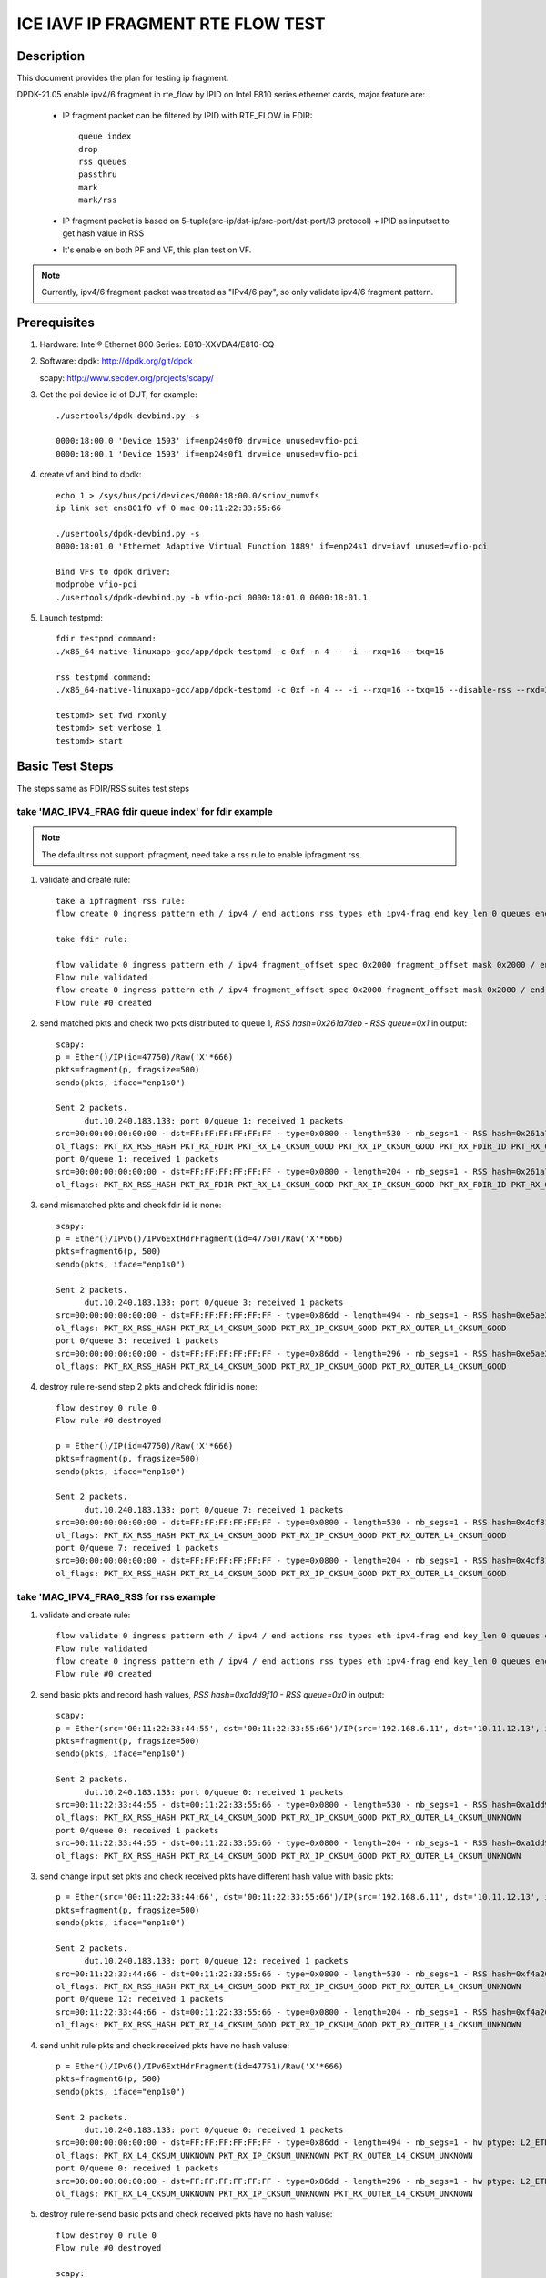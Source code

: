 .. Copyright (c) <2021>, Intel Corporation
   All rights reserved.

   Redistribution and use in source and binary forms, with or without
   modification, are permitted provided that the following conditions
   are met:

   - Redistributions of source code must retain the above copyright
     notice, this list of conditions and the following disclaimer.

   - Redistributions in binary form must reproduce the above copyright
     notice, this list of conditions and the following disclaimer in
     the documentation and/or other materials provided with the
     distribution.

   - Neither the name of Intel Corporation nor the names of its
     contributors may be used to endorse or promote products derived
     from this software without specific prior written permission.

   THIS SOFTWARE IS PROVIDED BY THE COPYRIGHT HOLDERS AND CONTRIBUTORS
   "AS IS" AND ANY EXPRESS OR IMPLIED WARRANTIES, INCLUDING, BUT NOT
   LIMITED TO, THE IMPLIED WARRANTIES OF MERCHANTABILITY AND FITNESS
   FOR A PARTICULAR PURPOSE ARE DISCLAIMED. IN NO EVENT SHALL THE
   COPYRIGHT OWNER OR CONTRIBUTORS BE LIABLE FOR ANY DIRECT, INDIRECT,
   INCIDENTAL, SPECIAL, EXEMPLARY, OR CONSEQUENTIAL DAMAGES
   (INCLUDING, BUT NOT LIMITED TO, PROCUREMENT OF SUBSTITUTE GOODS OR
   SERVICES; LOSS OF USE, DATA, OR PROFITS; OR BUSINESS INTERRUPTION)
   HOWEVER CAUSED AND ON ANY THEORY OF LIABILITY, WHETHER IN CONTRACT,
   STRICT LIABILITY, OR TORT (INCLUDING NEGLIGENCE OR OTHERWISE)
   ARISING IN ANY WAY OUT OF THE USE OF THIS SOFTWARE, EVEN IF ADVISED
   OF THE POSSIBILITY OF SUCH DAMAGE.

==================================
ICE IAVF IP FRAGMENT RTE FLOW TEST
==================================

Description
===========

This document provides the plan for testing ip fragment.

DPDK-21.05 enable ipv4/6 fragment in rte_flow by IPID on Intel E810 series ethernet cards, major feature are:

 - IP fragment packet can be filtered by IPID with RTE_FLOW in FDIR::

    queue index
    drop
    rss queues
    passthru
    mark
    mark/rss

 - IP fragment packet is based on 5-tuple(src-ip/dst-ip/src-port/dst-port/l3 protocol) + IPID as inputset to get hash
   value in RSS

 - It's enable on both PF and VF, this plan test on VF.

.. note::

   Currently, ipv4/6 fragment packet was treated as "IPv4/6 pay", so only validate ipv4/6 fragment pattern.

Prerequisites
=============

1. Hardware:
   Intel® Ethernet 800 Series: E810-XXVDA4/E810-CQ

2. Software:
   dpdk: http://dpdk.org/git/dpdk

   scapy: http://www.secdev.org/projects/scapy/

3. Get the pci device id of DUT, for example::

     ./usertools/dpdk-devbind.py -s

     0000:18:00.0 'Device 1593' if=enp24s0f0 drv=ice unused=vfio-pci
     0000:18:00.1 'Device 1593' if=enp24s0f1 drv=ice unused=vfio-pci

4. create vf and bind to dpdk::

     echo 1 > /sys/bus/pci/devices/0000:18:00.0/sriov_numvfs
     ip link set ens801f0 vf 0 mac 00:11:22:33:55:66

     ./usertools/dpdk-devbind.py -s
     0000:18:01.0 'Ethernet Adaptive Virtual Function 1889' if=enp24s1 drv=iavf unused=vfio-pci

     Bind VFs to dpdk driver:
     modprobe vfio-pci
     ./usertools/dpdk-devbind.py -b vfio-pci 0000:18:01.0 0000:18:01.1

5. Launch testpmd::

     fdir testpmd command:
     ./x86_64-native-linuxapp-gcc/app/dpdk-testpmd -c 0xf -n 4 -- -i --rxq=16 --txq=16

     rss testpmd command:
     ./x86_64-native-linuxapp-gcc/app/dpdk-testpmd -c 0xf -n 4 -- -i --rxq=16 --txq=16 --disable-rss --rxd=384 --txd=384

     testpmd> set fwd rxonly
     testpmd> set verbose 1
     testpmd> start


Basic Test Steps
================

The steps same as FDIR/RSS suites test steps

take 'MAC_IPV4_FRAG fdir queue index' for fdir example
------------------------------------------------------

.. note::

   The default rss not support ipfragment, need take a rss rule to enable ipfragment rss.

1. validate and create rule::

      take a ipfragment rss rule:
      flow create 0 ingress pattern eth / ipv4 / end actions rss types eth ipv4-frag end key_len 0 queues end / end

      take fdir rule:

      flow validate 0 ingress pattern eth / ipv4 fragment_offset spec 0x2000 fragment_offset mask 0x2000 / end actions queue index 1 / mark / end
      Flow rule validated
      flow create 0 ingress pattern eth / ipv4 fragment_offset spec 0x2000 fragment_offset mask 0x2000 / end actions queue index 1 / mark / end
      Flow rule #0 created

2. send matched pkts and check two pkts distributed to queue 1, `RSS hash=0x261a7deb - RSS queue=0x1` in output::

      scapy:
      p = Ether()/IP(id=47750)/Raw('X'*666)
      pkts=fragment(p, fragsize=500)
      sendp(pkts, iface="enp1s0")

      Sent 2 packets.
            dut.10.240.183.133: port 0/queue 1: received 1 packets
      src=00:00:00:00:00:00 - dst=FF:FF:FF:FF:FF:FF - type=0x0800 - length=530 - nb_segs=1 - RSS hash=0x261a7deb - RSS queue=0x1 - FDIR matched ID=0x0 - hw ptype: L2_ETHER L3_IPV4_EXT_UNKNOWN L4_FRAG  - sw ptype: L2_ETHER L3_IPV4 L4_FRAG  - l2_len=14 - l3_len=20 - l4_len=0 - Receive queue=0x1
      ol_flags: PKT_RX_RSS_HASH PKT_RX_FDIR PKT_RX_L4_CKSUM_GOOD PKT_RX_IP_CKSUM_GOOD PKT_RX_FDIR_ID PKT_RX_OUTER_L4_CKSUM_GOOD
      port 0/queue 1: received 1 packets
      src=00:00:00:00:00:00 - dst=FF:FF:FF:FF:FF:FF - type=0x0800 - length=204 - nb_segs=1 - RSS hash=0x261a7deb - RSS queue=0x1 - FDIR matched ID=0x0 - hw ptype: L2_ETHER L3_IPV4_EXT_UNKNOWN L4_FRAG  - sw ptype: L2_ETHER L3_IPV4 L4_FRAG  - l2_len=14 - l3_len=20 - l4_len=0 - Receive queue=0x1
      ol_flags: PKT_RX_RSS_HASH PKT_RX_FDIR PKT_RX_L4_CKSUM_GOOD PKT_RX_IP_CKSUM_GOOD PKT_RX_FDIR_ID PKT_RX_OUTER_L4_CKSUM_GOOD

3. send mismatched pkts and check fdir id is none::

      scapy:
      p = Ether()/IPv6()/IPv6ExtHdrFragment(id=47750)/Raw('X'*666)
      pkts=fragment6(p, 500)
      sendp(pkts, iface="enp1s0")

      Sent 2 packets.
            dut.10.240.183.133: port 0/queue 3: received 1 packets
      src=00:00:00:00:00:00 - dst=FF:FF:FF:FF:FF:FF - type=0x86dd - length=494 - nb_segs=1 - RSS hash=0xe5ae2d03 - RSS queue=0x3 - hw ptype: L2_ETHER L3_IPV6_EXT_UNKNOWN L4_FRAG  - sw ptype: L2_ETHER L3_IPV6_EXT L4_FRAG  - l2_len=14 - l3_len=48 - l4_len=0 - Receive queue=0x3
      ol_flags: PKT_RX_RSS_HASH PKT_RX_L4_CKSUM_GOOD PKT_RX_IP_CKSUM_GOOD PKT_RX_OUTER_L4_CKSUM_GOOD
      port 0/queue 3: received 1 packets
      src=00:00:00:00:00:00 - dst=FF:FF:FF:FF:FF:FF - type=0x86dd - length=296 - nb_segs=1 - RSS hash=0xe5ae2d03 - RSS queue=0x3 - hw ptype: L2_ETHER L3_IPV6_EXT_UNKNOWN L4_FRAG  - sw ptype: L2_ETHER L3_IPV6_EXT L4_FRAG  - l2_len=14 - l3_len=48 - l4_len=0 - Receive queue=0x3
      ol_flags: PKT_RX_RSS_HASH PKT_RX_L4_CKSUM_GOOD PKT_RX_IP_CKSUM_GOOD PKT_RX_OUTER_L4_CKSUM_GOOD

4. destroy rule re-send step 2 pkts and check fdir id is none::

      flow destroy 0 rule 0
      Flow rule #0 destroyed

      p = Ether()/IP(id=47750)/Raw('X'*666)
      pkts=fragment(p, fragsize=500)
      sendp(pkts, iface="enp1s0")

      Sent 2 packets.
            dut.10.240.183.133: port 0/queue 7: received 1 packets
      src=00:00:00:00:00:00 - dst=FF:FF:FF:FF:FF:FF - type=0x0800 - length=530 - nb_segs=1 - RSS hash=0x4cf81c87 - RSS queue=0x7 - hw ptype: L2_ETHER L3_IPV4_EXT_UNKNOWN L4_FRAG  - sw ptype: L2_ETHER L3_IPV4 L4_FRAG  - l2_len=14 - l3_len=20 - l4_len=0 - Receive queue=0x7
      ol_flags: PKT_RX_RSS_HASH PKT_RX_L4_CKSUM_GOOD PKT_RX_IP_CKSUM_GOOD PKT_RX_OUTER_L4_CKSUM_GOOD
      port 0/queue 7: received 1 packets
      src=00:00:00:00:00:00 - dst=FF:FF:FF:FF:FF:FF - type=0x0800 - length=204 - nb_segs=1 - RSS hash=0x4cf81c87 - RSS queue=0x7 - hw ptype: L2_ETHER L3_IPV4_EXT_UNKNOWN L4_FRAG  - sw ptype: L2_ETHER L3_IPV4 L4_FRAG  - l2_len=14 - l3_len=20 - l4_len=0 - Receive queue=0x7
      ol_flags: PKT_RX_RSS_HASH PKT_RX_L4_CKSUM_GOOD PKT_RX_IP_CKSUM_GOOD PKT_RX_OUTER_L4_CKSUM_GOOD



take 'MAC_IPV4_FRAG_RSS for rss example
---------------------------------------
1. validate and create rule::

      flow validate 0 ingress pattern eth / ipv4 / end actions rss types eth ipv4-frag end key_len 0 queues end / end
      Flow rule validated
      flow create 0 ingress pattern eth / ipv4 / end actions rss types eth ipv4-frag end key_len 0 queues end / end
      Flow rule #0 created

2. send basic pkts and record hash values, `RSS hash=0xa1dd9f10 - RSS queue=0x0` in output::

      scapy:
      p = Ether(src='00:11:22:33:44:55', dst='00:11:22:33:55:66')/IP(src='192.168.6.11', dst='10.11.12.13', id=47750)/Raw('X'*666)
      pkts=fragment(p, fragsize=500)
      sendp(pkts, iface="enp1s0")

      Sent 2 packets.
            dut.10.240.183.133: port 0/queue 0: received 1 packets
      src=00:11:22:33:44:55 - dst=00:11:22:33:55:66 - type=0x0800 - length=530 - nb_segs=1 - RSS hash=0xa1dd9f10 - RSS queue=0x0 - hw ptype: L2_ETHER L3_IPV4_EXT_UNKNOWN L4_FRAG  - sw ptype: L2_ETHER L3_IPV4 L4_FRAG  - l2_len=14 - l3_len=20 - l4_len=0 - Receive queue=0x0
      ol_flags: PKT_RX_RSS_HASH PKT_RX_L4_CKSUM_GOOD PKT_RX_IP_CKSUM_GOOD PKT_RX_OUTER_L4_CKSUM_UNKNOWN
      port 0/queue 0: received 1 packets
      src=00:11:22:33:44:55 - dst=00:11:22:33:55:66 - type=0x0800 - length=204 - nb_segs=1 - RSS hash=0xa1dd9f10 - RSS queue=0x0 - hw ptype: L2_ETHER L3_IPV4_EXT_UNKNOWN L4_FRAG  - sw ptype: L2_ETHER L3_IPV4 L4_FRAG  - l2_len=14 - l3_len=20 - l4_len=0 - Receive queue=0x0
      ol_flags: PKT_RX_RSS_HASH PKT_RX_L4_CKSUM_GOOD PKT_RX_IP_CKSUM_GOOD PKT_RX_OUTER_L4_CKSUM_UNKNOWN

3. send change input set pkts and check received pkts have different hash value with basic pkts::

      p = Ether(src='00:11:22:33:44:66', dst='00:11:22:33:55:66')/IP(src='192.168.6.11', dst='10.11.12.13', id=47750)/Raw('X'*666)
      pkts=fragment(p, fragsize=500)
      sendp(pkts, iface="enp1s0")

      Sent 2 packets.
            dut.10.240.183.133: port 0/queue 12: received 1 packets
      src=00:11:22:33:44:66 - dst=00:11:22:33:55:66 - type=0x0800 - length=530 - nb_segs=1 - RSS hash=0xf4a26fbc - RSS queue=0xc - hw ptype: L2_ETHER L3_IPV4_EXT_UNKNOWN L4_FRAG  - sw ptype: L2_ETHER L3_IPV4 L4_FRAG  - l2_len=14 - l3_len=20 - l4_len=0 - Receive queue=0xc
      ol_flags: PKT_RX_RSS_HASH PKT_RX_L4_CKSUM_GOOD PKT_RX_IP_CKSUM_GOOD PKT_RX_OUTER_L4_CKSUM_UNKNOWN
      port 0/queue 12: received 1 packets
      src=00:11:22:33:44:66 - dst=00:11:22:33:55:66 - type=0x0800 - length=204 - nb_segs=1 - RSS hash=0xf4a26fbc - RSS queue=0xc - hw ptype: L2_ETHER L3_IPV4_EXT_UNKNOWN L4_FRAG  - sw ptype: L2_ETHER L3_IPV4 L4_FRAG  - l2_len=14 - l3_len=20 - l4_len=0 - Receive queue=0xc
      ol_flags: PKT_RX_RSS_HASH PKT_RX_L4_CKSUM_GOOD PKT_RX_IP_CKSUM_GOOD PKT_RX_OUTER_L4_CKSUM_UNKNOWN

4. send unhit rule pkts and check received pkts have no hash valuse::

      p = Ether()/IPv6()/IPv6ExtHdrFragment(id=47751)/Raw('X'*666)
      pkts=fragment6(p, 500)
      sendp(pkts, iface="enp1s0")

      Sent 2 packets.
            dut.10.240.183.133: port 0/queue 0: received 1 packets
      src=00:00:00:00:00:00 - dst=FF:FF:FF:FF:FF:FF - type=0x86dd - length=494 - nb_segs=1 - hw ptype: L2_ETHER L3_IPV6_EXT_UNKNOWN L4_FRAG  - sw ptype: L2_ETHER L3_IPV6_EXT L4_FRAG  - l2_len=14 - l3_len=48 - l4_len=0 - Receive queue=0x0
      ol_flags: PKT_RX_L4_CKSUM_UNKNOWN PKT_RX_IP_CKSUM_UNKNOWN PKT_RX_OUTER_L4_CKSUM_UNKNOWN
      port 0/queue 0: received 1 packets
      src=00:00:00:00:00:00 - dst=FF:FF:FF:FF:FF:FF - type=0x86dd - length=296 - nb_segs=1 - hw ptype: L2_ETHER L3_IPV6_EXT_UNKNOWN L4_FRAG  - sw ptype: L2_ETHER L3_IPV6_EXT L4_FRAG  - l2_len=14 - l3_len=48 - l4_len=0 - Receive queue=0x0
      ol_flags: PKT_RX_L4_CKSUM_UNKNOWN PKT_RX_IP_CKSUM_UNKNOWN PKT_RX_OUTER_L4_CKSUM_UNKNOWN

5. destroy rule re-send basic pkts and check received pkts have no hash valuse::

      flow destroy 0 rule 0
      Flow rule #0 destroyed

      scapy:
      p = Ether(src='00:11:22:33:44:55', dst='00:11:22:33:55:66')/IP(src='192.168.6.11', dst='10.11.12.13', id=47750)/Raw('X'*666)
      pkts=fragment(p, fragsize=500)
      sendp(pkts, iface="enp1s0")

      Sent 2 packets.
            dut.10.240.183.133: port 0/queue 0: received 1 packets
      src=00:11:22:33:44:55 - dst=00:11:22:33:55:66 - type=0x0800 - length=530 - nb_segs=1 - hw ptype: L2_ETHER L3_IPV4_EXT_UNKNOWN L4_FRAG  - sw ptype: L2_ETHER L3_IPV4 L4_FRAG  - l2_len=14 - l3_len=20 - l4_len=0 - Receive queue=0x0
      ol_flags: PKT_RX_L4_CKSUM_GOOD PKT_RX_IP_CKSUM_GOOD PKT_RX_OUTER_L4_CKSUM_UNKNOWN
      port 0/queue 0: received 1 packets
      src=00:11:22:33:44:55 - dst=00:11:22:33:55:66 - type=0x0800 - length=204 - nb_segs=1 - hw ptype: L2_ETHER L3_IPV4_EXT_UNKNOWN L4_FRAG  - sw ptype: L2_ETHER L3_IPV4 L4_FRAG  - l2_len=14 - l3_len=20 - l4_len=0 - Receive queue=0x0
      ol_flags: PKT_RX_L4_CKSUM_GOOD PKT_RX_IP_CKSUM_GOOD PKT_RX_OUTER_L4_CKSUM_UNKNOWN



Test case: MAC_IPV4_FRAG pattern fdir fragment
==============================================

Subcase 1: MAC_IPV4_FRAG fdir queue index
-----------------------------------------

1. rules::

     flow create 0 ingress pattern eth / ipv4 fragment_offset spec 0x2000 fragment_offset mask 0x2000 / end actions queue index 1 / mark / end

2. matched packets::

     p=Ether()/IP(id=47750)/Raw('X'*666); pkts=fragment(p, 500)

3. unmatched packets::

     p=Ether()/IPv6()/IPv6ExtHdrFragment(id=47750)/Raw('X'*666); pkt=fragment6(p, 500)

Subcase 2: MAC_IPV4_FRAG fdir rss queues
-----------------------------------------

1. rules::

     flow create 0 ingress pattern eth / ipv4 fragment_offset spec 0x2000 fragment_offset mask 0x2000 / end actions rss queues 2 3 end / mark / end

2. matched packets::

     p=Ether()/IP(id=47750)/Raw('X'*666); pkts=fragment(p, 500)

3. unmatched packets::

     p=Ether()/IPv6()/IPv6ExtHdrFragment(id=47750)/Raw('X'*666); pkt=fragment6(p, 500)

Subcase 3: MAC_IPV4_FRAG fdir passthru
--------------------------------------

1. rules::

     flow create 0 ingress pattern eth / ipv4 fragment_offset spec 0x2000 fragment_offset mask 0x2000 / end actions passthru / mark / end

2. matched packets::

     p=Ether()/IP(id=47750)/Raw('X'*666); pkts=fragment(p, 500)

3. unmatched packets::

     p=Ether()/IPv6()/IPv6ExtHdrFragment(id=47750)/Raw('X'*666); pkt=fragment6(p, 500)

Subcase 4: MAC_IPV4_FRAG fdir drop
----------------------------------

1. rules::

     flow create 0 ingress pattern eth / ipv4 fragment_offset spec 0x2000 fragment_offset mask 0x2000 / end actions drop / mark / end

2. matched packets::

     p=Ether()/IP(id=47750)/Raw('X'*666); pkts=fragment(p, 500)

3. unmatched packets::

     p=Ether()/IPv6()/IPv6ExtHdrFragment(id=47750)/Raw('X'*666); pkt=fragment6(p, 500)

Subcase 5: MAC_IPV4_FRAG fdir mark+rss
--------------------------------------

1. rules::

     flow create 0 ingress pattern eth / ipv4 fragment_offset spec 0x2000 fragment_offset mask 0x2000 / end actions mark / rss / end

2. matched packets::

     p=Ether()/IP(id=47750)/Raw('X'*666); pkts=fragment(p, 500)

3. unmatched packets::

     p=Ether()/IPv6()/IPv6ExtHdrFragment(id=47750)/Raw('X'*666); pkt=fragment6(p, 500)

Subcase 6: MAC_IPV4_FRAG fdir mark
----------------------------------

1. rules::

     flow create 0 ingress pattern eth / ipv4 fragment_offset spec 0x2000 fragment_offset mask 0x2000 / end actions mark id 1 / end

2. matched packets::

     p=Ether()/IP(id=47750)/Raw('X'*666); pkts=fragment(p, 500)

3. unmatched packets::

     p=Ether()/IPv6()/IPv6ExtHdrFragment(id=47750)/Raw('X'*666); pkt=fragment6(p, 500)

Test case: MAC_IPV6_FRAG pattern fdir fragment
==============================================

Subcase 1: MAC_IPV6_FRAG fdir queue index
-----------------------------------------

1. rules::

     flow create 0 ingress pattern eth / ipv6 / ipv6_frag_ext frag_data spec 0x0001 frag_data mask 0x0001 / end actions queue index 1 / mark / end

2. matched packets::

     p=Ether()/IPv6()/IPv6ExtHdrFragment(id=47750)/Raw('X'*666); pkt=fragment6(p, 500)

3. unmatched packets::

     p=Ether()/IP(id=47750)/Raw('X'*666); pkts=fragment(p, 500)

Subcase 2: MAC_IPV6_FRAG fdir rss queues
----------------------------------------

1. rules::

     flow create 0 ingress pattern eth / ipv6 / ipv6_frag_ext frag_data spec 0x0001 frag_data mask 0x0001 / end actions rss queues 2 3 end / mark / end

2. matched packets::

     p=Ether()/IPv6()/IPv6ExtHdrFragment(id=47750)/Raw('X'*666); pkt=fragment6(p, 500)

3. unmatched packets::

     p=Ether()/IP(id=47750)/Raw('X'*666); pkts=fragment(p, 500)

Subcase 3: MAC_IPV6_FRAG fdir passthru
--------------------------------------

1. rules::

     flow create 0 ingress pattern eth / ipv6 / ipv6_frag_ext frag_data spec 0x0001 frag_data mask 0x0001 / end actions passthru / mark / end

2. matched packets::

     p=Ether()/IPv6()/IPv6ExtHdrFragment(id=47750)/Raw('X'*666); pkt=fragment6(p, 500)

3. unmatched packets::

     p=Ether()/IP(id=47750)/Raw('X'*666); pkts=fragment(p, 500)

Subcase 4: MAC_IPV6_FRAG fdir drop
----------------------------------

1. rules::

     flow create 0 ingress pattern eth / ipv6 / ipv6_frag_ext frag_data spec 0x0001 frag_data mask 0x0001 / end actions drop / mark / end

2. matched packets::

     p=Ether()/IPv6()/IPv6ExtHdrFragment(id=47750)/Raw('X'*666); pkt=fragment6(p, 500)

3. unmatched packets::

     p=Ether()/IP(id=47750)/Raw('X'*666); pkts=fragment(p, 500)

Subcase 5: MAC_IPV6_FRAG fdir mark+rss
--------------------------------------

1. rules::

     flow create 0 ingress pattern eth / ipv6 / ipv6_frag_ext frag_data spec 0x0001 frag_data mask 0x0001 / end actions mark / rss / end

2. matched packets::

     p=Ether()/IPv6()/IPv6ExtHdrFragment(id=47750)/Raw('X'*666); pkt=fragment6(p, 500)

3. unmatched packets::

     p=Ether()/IP(id=47750)/Raw('X'*666); pkts=fragment(p, 500)

Subcase 6: MAC_IPV6_FRAG fdir mark
----------------------------------

1. rules::

     flow create 0 ingress pattern eth / ipv6 / ipv6_frag_ext frag_data spec 0x0001 frag_data mask 0x0001 / end actions mark id 1 / end

2. matched packets::

     p=Ether()/IPv6()/IPv6ExtHdrFragment(id=47750)/Raw('X'*666); pkt=fragment6(p, 500)

3. unmatched packets::

     p=Ether()/IP(id=47750)/Raw('X'*666); pkts=fragment(p, 500)

Test case: MAC_IPV4_FRAG_fdir_with_l2
=====================================
.. note::

   VF not support take l2 as inputset

Test case: MAC_IPV6_FRAG_fdir_with_l2
=====================================
.. note::

   VF not support take l2 as inputset

Test case: MAC_IPV4_FRAG_fdir_with_l3
=====================================

1. The test step is the same as MAC_IPV4_FRAG pattern fdir fragment

2. rule and pkt need contain IP(src='XX') addr

take 'mac_ipv4_frag_l3src_fdir_queue_index' example::

   1.rules:

   flow create 0 ingress pattern eth / ipv4 src is 192.168.1.1 fragment_offset spec 0x2000 fragment_offset mask 0x2000 / end actions queue index 1 / mark / end

   2.matched packets:

   p=Ether()/IP(id=47750, src='192.168.1.1')/Raw('X'*666); pkts=fragment(p, fragsize=500)

   3.unmatched packets:

   p=Ether()/IPv6()/IPv6ExtHdrFragment(id=47750)/Raw('X'*666); pkts=fragment6(p, 500)

subcase 1: MAC_IPV4_FRAG_fdir_with_l3dst
----------------------------------------

subcase 2: MAC_IPV4_FRAG_fdir_with_l3src
----------------------------------------

Test case: MAC_IPV6_FRAG_fdir_with_l3
=====================================

1. The test step is the same as MAC_IPV6_FRAG pattern fdir fragment

2. rule and pkt need contain IPv6(src='XX') addr

take 'mac_ipv6_frag_l3src_fdir_queue_index' example::

   1.rules:

   flow create 0 ingress pattern eth / ipv6 src is 2001::1 / ipv6_frag_ext frag_data spec 0x0001 frag_data mask 0x0001 / end actions queue index 1 / mark / end

   2.matched packets:

   p=Ether()/IPv6(src='2001::1')/IPv6ExtHdrFragment(id=47750)/Raw('X'*666); pkts=fragment6(p, 500)

   3.unmatched packets:

   p=Ether()/IP(id=47750, src='192.168.1.1')/Raw('X'*666); pkts=fragment(p, fragsize=500)

subcase 1: MAC_IPV6_FRAG_fdir_with_l3dst
----------------------------------------

subcase 2: MAC_IPV6_FRAG_fdir_with_l3src
----------------------------------------

Test case: MAC_IPV4_FRAG RSS
============================

1. rule::

     flow create 0 ingress pattern eth / ipv4 / end actions rss types ipv4-frag end key_len 0 queues end / end

2. basic packet::

     p=Ether(src='00:11:22:33:44:55', dst='66:77:88:99:AA:BB')/IP(src='192.168.6.11', dst='10.11.12.13', id=47750)/Raw('X'*666); pkts=fragment(p, 500)

3. hit pattern packet with changed input set in the rule::

     p=Ether(src='00:11:22:33:44:66', dst='66:77:88:99:AA:BB')/IP(src='192.168.6.11', dst='10.11.12.13', id=47750)/Raw('X'*666); pkts=fragment6(p, 500)
     p=Ether(src='00:11:22:33:44:55', dst='66:77:88:99:AA:CC')/IP(src='192.168.6.11', dst='10.11.12.13', id=47750)/Raw('X'*666); pkts=fragment6(p, 500)
     p=Ether(src='00:11:22:33:44:55', dst='66:77:88:99:AA:BB')/IP(src='192.168.6.12', dst='10.11.12.13', id=47750)/Raw('X'*666); pkts=fragment6(p, 500)
     p=Ether(src='00:11:22:33:44:55', dst='66:77:88:99:AA:BB')/IP(src='192.168.6.11', dst='10.11.12.14', id=47750)/Raw('X'*666); pkts=fragment6(p, 500)
     p=Ether(src='00:11:22:33:44:55', dst='66:77:88:99:AA:BB')/IP(src='192.168.6.11', dst='10.11.12.13', id=47751)/Raw('X'*666); pkts=fragment6(p, 500)

4. not hit pattern packets with input set in the rule::

     p=Ether()/IPv6()/IPv6ExtHdrFragment(id=47751)/Raw('X'*666); pkt=fragment6(p, 500)

Test case: MAC_IPV6_FRAG RSS
============================

1. rules::

     flow create 0 ingress pattern eth / ipv6 / ipv6_frag_ext / end actions rss types ipv6-frag end key_len 0 queues end / end

2. basic packet::

     p=Ether(src='00:11:22:33:44:55', dst='66:77:88:99:AA:BB')/IPv6(src='CDCD:910A:2222:5498:8475:1111:3900:1537', dst='CDCD:910A:2222:5498:8475:1111:3900:2020')/IPv6ExtHdrFragment(id=47750)/Raw('X'*666); pkt=fragment6(p, 500)

3. hit pattern packet with changed input set in the rule::

     p=Ether(src='00:11:22:33:44:66', dst='66:77:88:99:AA:BB')/IPv6(src='CDCD:910A:2222:5498:8475:1111:3900:1537', dst='CDCD:910A:2222:5498:8475:1111:3900:2020')/IPv6ExtHdrFragment(id=47750)/Raw('X'*666); pkt=fragment6(p, 500)
     p=Ether(src='00:11:22:33:44:55', dst='66:77:88:99:AA:CC')/IPv6(src='CDCD:910A:2222:5498:8475:1111:3900:1537', dst='CDCD:910A:2222:5498:8475:1111:3900:2020')/IPv6ExtHdrFragment(id=47750)/Raw('X'*666); pkt=fragment6(p, 500)
     p=Ether(src='00:11:22:33:44:55', dst='66:77:88:99:AA:BB')/IPv6(src='CDCD:910A:2222:5498:8475:1111:3900:1538', dst='CDCD:910A:2222:5498:8475:1111:3900:2020')/IPv6ExtHdrFragment(id=47750)/Raw('X'*666); pkt=fragment6(p, 500)
     p=Ether(src='00:11:22:33:44:55', dst='66:77:88:99:AA:BB')/IPv6(src='CDCD:910A:2222:5498:8475:1111:3900:1537', dst='CDCD:910A:2222:5498:8475:1111:3900:2021')/IPv6ExtHdrFragment(id=47750)/Raw('X'*666); pkt=fragment6(p, 500)
     p=Ether(src='00:11:22:33:44:55', dst='66:77:88:99:AA:BB')/IPv6(src='CDCD:910A:2222:5498:8475:1111:3900:1537', dst='CDCD:910A:2222:5498:8475:1111:3900:2020')/IPv6ExtHdrFragment(id=47751)/Raw('X'*666); pkt=fragment6(p, 500)

4. not hit pattern packets with input set in the rule::

     p=Ether()/IP(id=47750)/Raw('X'*666); pkts=fragment6(p, 500)


Test case: VF exclusive validation
==================================

Subcase 1: exclusive validation fdir rule
-----------------------------------------
1. create fdir filter rules::

     flow create 0 ingress pattern eth / ipv4 src is 192.168.0.20 / end actions queue index 1 / mark / end
     flow create 0 ingress pattern eth / ipv4 fragment_offset spec 0x2000 fragment_offset mask 0x2000 / end actions queue index 2 / mark / end

2. hit pattern/defined input set id, the pkt received for queue 2::

     p=Ether()/IP(src="192.168.0.20", id=47750)/Raw('X'*666)

Subcase 2: exclusive validation fdir rule
-----------------------------------------
1. create fdir filter rules::

     flow create 0 ingress pattern eth / ipv4 fragment_offset spec 0x2000 fragment_offset mask 0x2000 / end actions queue index 1 / end actions queue index 2 / mark / end
     flow create 0 ingress pattern eth / ipv4 src is 192.168.0.20 / end actions queue index 1 / mark / end

2. hit pattern/defined input set id, the pkt received for queue 2::

     p=Ether()/IP(src="192.168.0.20", id=47750)/Raw('X'*666)

Subcase 3: exclusive validation rss rule
----------------------------------------
1. create rss rules::

     flow create 0 ingress pattern eth / ipv4 / end actions rss types ipv4 end key_len 0 queues end / end
     flow create 0 ingress pattern eth / ipv4 / end actions rss types ipv4-frag end key_len 0 queues end / end

2. hit pattern/defined input set id, the pkt received for rss different queue::

     p=Ether()/IP(id=47750)/Raw('X'*666); pkts=fragment6(p, 500)
     p=Ether()/IP(id=47751)/Raw('X'*666); pkts=fragment6(p, 500)

Subcase 4: exclusive validation rss rule
----------------------------------------
1. create rss rules::

     flow create 0 ingress pattern eth / ipv4 / end actions rss types ipv4-frag end key_len 0 queues end / end
     flow create 0 ingress pattern eth / ipv4 / end actions rss types ipv4 end key_len 0 queues end / end

2. hit pattern/defined input set id, the pkt received for rss different queue::

     p=Ether()/IP(id=47750)/Raw('X'*666); pkts=fragment6(p, 500)
     p=Ether()/IP(id=47751)/Raw('X'*666); pkts=fragment6(p, 500)

Test case: negative validation
==============================
Note: there may be error message change.

1. Invalid action::

     flow create 0 ingress pattern eth / ipv6 packet_id spec 0 packet_id last 0xffff packet_id mask 0xffff fragment_offset spec 0x2000 fragment_offset last 0x1fff fragment_offset mask 0xffff / end actions queue index 2 / end
     flow create 0 ingress pattern eth / ipv6 packet_id spec 0 packet_id last 0xffff packet_id mask 0xffff fragment_offset spec 0x2000 fragment_offset last 0x1fff fragment_offset mask 0xffff / end actions queue index 300 / end
     flow create 0 ingress pattern eth / ipv6 packet_id spec 0 packet_id last 0xffff packet_id mask 0xffff fragment_offset spec 0x2 fragment_offset last 0x1fff fragment_offset mask 0xffff / end actions queue index 2 / end
     flow create 0 ingress pattern eth / ipv6 packet_id spec 0 packet_id last 0xffff packet_id mask 0xffff fragment_offset spec 0x2000 fragment_offset last 0x1 fragment_offset mask 0xffff / end actions queue index 2 / end
     flow create 0 ingress pattern eth / ipv6 packet_id spec 0 packet_id last 0xffff packet_id mask 0xffff fragment_offset spec 0x2000 fragment_offset last 0x1fff fragment_offset mask 0xf / end actions queue index 2 / end
     flow create 0 ingress pattern eth / ipv4 packet_id is 47750 fragment_offset last 0x1fff fragment_offset mask 0xffff / end actions queue index 2 / end
     flow create 0 ingress pattern eth / ipv4 packet_id is 47750 fragment_offset spec 0x2000 fragment_offset / end actions queue index 2 / end
     flow create 0 ingress pattern eth / ipv4 packet_id is 47750 fragment_offset spec 0x2000 fragment_offset last 0x1fff / end actions queue index 2 / end
     flow create 0 ingress pattern eth / ipv4 packet_id is 47750 / end actions queue index 300 / end
     flow create 0 ingress pattern eth / ipv4 packet_id last 0xffff packet_id mask 0xffff / end actions queue index 1 / end
     flow create 0 ingress pattern eth / ipv4 packet_id spec 0 packet_id mask 0xffff / end actions queue index 1 / end
     flow create 0 ingress pattern eth / ipv4 packet_id spec 0 packet_id last 0xffff / end actions queue index 1 / end
     flow create 0 ingress pattern eth / ipv4 / ipv6_frag_ext packet_id is 47750 frag_data spec 0x0001 frag_data last 0xfff8 frag_data mask 0xffff / end actions queue index 1 / end
     flow create 0 ingress pattern eth / ipv6 / ipv6_frag_ext packet_id is 47750 frag_data spec 0xfff8 frag_data last 0x0001 frag_data mask 0xffff / end actions queue index 1 / end
     flow create 0 ingress pattern eth / ipv6 / frag_data spec 0x0001 frag_data last 0xfff8 frag_data mask 0xffff / end actions queue index 1 / end
     flow create 0 ingress pattern eth / ipv6 / ipv6_frag_ext packet_id is 47750 frag_data last 0xfff8 frag_data mask 0xffff / end actions queue index 1 / end
     flow create 0 ingress pattern eth / ipv6 / ipv6_frag_ext packet_id is 47750 frag_data spec 0x0001 frag_data mask 0xffff / end actions queue index 1 / end
     flow create 0 ingress pattern eth / ipv6 / ipv6_frag_ext packet_id is 47750 frag_data spec 0x0001 frag_data last 0xfff8 / end actions queue index 1 / end
     flow create 0 ingress pattern eth / ipv6 / ipv6_frag_ext packet_id is 47750 frag_data spec 0x0001 frag_data last 0xfff8 frag_data mask 0xffff / end actions queue index 300 / end
     flow create 0 ingress pattern eth / ipv4 / ipv6_frag_ext packet_id spec 0 packet_id last 0xffff packet_id mask 0xffff frag_data spec 0x0001 frag_data last 0xfff8 frag_data mask 0xffff / end actions queue index 1 / end
     flow create 0 ingress pattern eth / ipv6 / ipv6_frag_ext packet_id spec 0xffff packet_id last 0x0 packet_id mask 0xffff frag_data spec 0x0001 frag_data last 0xfff8 frag_data mask 0xffff / end actions queue index 1 / end
     flow create 0 ingress pattern eth / ipv6 / ipv6_frag_ext packet_id spec 0 packet_id last 0xffff packet_id mask 0xffff frag_data spec 0xfff8 frag_data last 0x0001 frag_data mask 0xffff / end actions queue index 1 / end
     flow create 0 ingress pattern eth / ipv6 / packet_id last 0xffff packet_id mask 0xffff frag_data spec 0x0001 frag_data last 0xfff8 frag_data mask 0xffff / end actions queue index 1 / end
     flow create 0 ingress pattern eth / ipv6 / ipv6_frag_ext packet_id spec 0 packet_id mask 0xffff frag_data spec 0x0001 frag_data last 0xfff8 frag_data mask 0xffff / end actions queue index 1 / end
     flow create 0 ingress pattern eth / ipv6 / ipv6_frag_ext packet_id spec 0 packet_id last 0xffff frag_data spec 0x0001 frag_data last 0xfff8 frag_data mask 0xffff / end actions queue index 1 / end
     flow create 0 ingress pattern eth / ipv6 / ipv6_frag_ext packet_id spec 0 packet_id last 0xffff packet_id mask 0xffff frag_data last 0xfff8 frag_data mask 0xffff / end actions queue index 1 / end
     flow create 0 ingress pattern eth / ipv6 / ipv6_frag_ext packet_id spec 0 packet_id last 0xffff packet_id mask 0xffff frag_data spec 0x0001 frag_data last 0xfff8 / end actions queue index 1 / end
     flow create 0 ingress pattern eth / ipv6 / ipv6_frag_ext packet_id spec 0 packet_id last 0xffff packet_id mask 0xffff frag_data spec 0x0001 frag_data mask 0xffff / end actions queue index 1 / end
     flow create 0 ingress pattern eth / ipv4 / ipv6_frag_ext packet_id is 47750 / end actions queue index 1 / end
     flow create 0 ingress pattern eth / ipv6 / ipv6_frag_ext packet_id is 0x10000 / end actions queue index 1 / end
     flow create 0 ingress pattern eth / ipv6 / end actions rss types ipv4-frag end key_len 0 queues end / end
     flow create 0 ingress pattern eth / ipv4 / ipv6_frag_ext / end actions rss types ipv6-frag end key_len 0 queues end / end
     flow create 0 ingress pattern eth / ipv6 / ipv6_frag_ext / end actions rss types ipv4-frag end key_len 0 queues end / end
